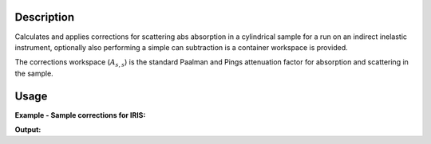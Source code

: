.. algorithm::

.. summary::

.. alias::

.. properties::

Description
-----------

Calculates and applies corrections for scattering abs absorption in a
cylindrical sample for a run on an indirect inelastic instrument, optionally
also performing a simple can subtraction is a container workspace is provided.

The corrections workspace (:math:`A_{s,s}`) is the standard Paalman and Pings
attenuation factor for absorption and scattering in the sample.

Usage
-----

**Example - Sample corrections for IRIS:**

.. testcode:: SampleCorrectionsWithCanSubtraction

  red_ws = LoadNexusProcessed(Filename='irs26176_graphite002_red.nxs')
  can_ws = LoadNexusProcessed(Filename='irs26173_graphite002_red.nxs')

  corrected, ass = IndirectCylinderAbsorption(SampleWorkspace=red_ws,
                                              CanWorkspace=can_ws,
                                              CanScaleFactor=0.8,
                                              ChemicalFormula='H2-O',
                                              SampleRadius=0.2)

  print ('Corrected workspace is intensity against %s'
        % (corrected.getAxis(0).getUnit().caption()))

  print ('Corrections workspace is %s against %s'
        % (ass.YUnitLabel(), ass.getAxis(0).getUnit().caption()))


.. testcleanup:: SampleCorrectionsWithCanSubtraction

   DeleteWorkspace(red_ws)
   DeleteWorkspace(can_ws)
   DeleteWorkspace(corrected)
   DeleteWorkspace(ass)

**Output:**


.. testoutput:: SampleCorrectionsWithCanSubtraction

  Corrected workspace is intensity against Energy transfer
  Corrections workspace is Attenuation factor against Wavelength

.. categories::

